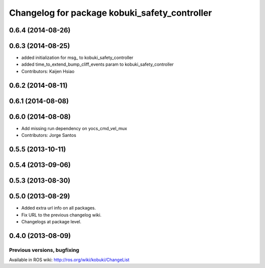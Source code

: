 ^^^^^^^^^^^^^^^^^^^^^^^^^^^^^^^^^^^^^^^^^^^^^^
Changelog for package kobuki_safety_controller
^^^^^^^^^^^^^^^^^^^^^^^^^^^^^^^^^^^^^^^^^^^^^^

0.6.4 (2014-08-26)
------------------

0.6.3 (2014-08-25)
------------------
* added initialization for msg_ to kobuki_safety_controller
* added time_to_extend_bump_cliff_events param to kobuki_safety_controller
* Contributors: Kaijen Hsiao

0.6.2 (2014-08-11)
------------------

0.6.1 (2014-08-08)
------------------

0.6.0 (2014-08-08)
------------------
* Add missing run dependency on yocs_cmd_vel_mux
* Contributors: Jorge Santos

0.5.5 (2013-10-11)
------------------

0.5.4 (2013-09-06)
------------------

0.5.3 (2013-08-30)
------------------

0.5.0 (2013-08-29)
------------------
* Added extra url info on all packages.
* Fix URL to the previous changelog wiki.
* Changelogs at package level.

0.4.0 (2013-08-09)
------------------


Previous versions, bugfixing
============================

Available in ROS wiki: http://ros.org/wiki/kobuki/ChangeList
